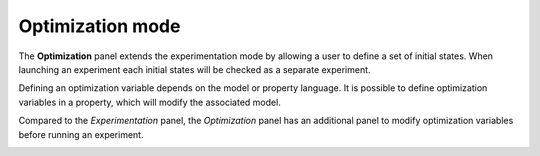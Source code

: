 Optimization mode
=================

The **Optimization** panel extends the experimentation mode by allowing a
user to define a set of initial states. When launching an experiment
each initial states will be checked as a separate experiment.

Defining an optimization variable depends on the model or property
language. It is possible to define optimization variables in a property,
which will modify the associated model.

Compared to the *Experimentation* panel, the *Optimization* panel has an additional panel 
to modify optimization variables before running an experiment.

.. image:: ../images/plasma_optim.png



